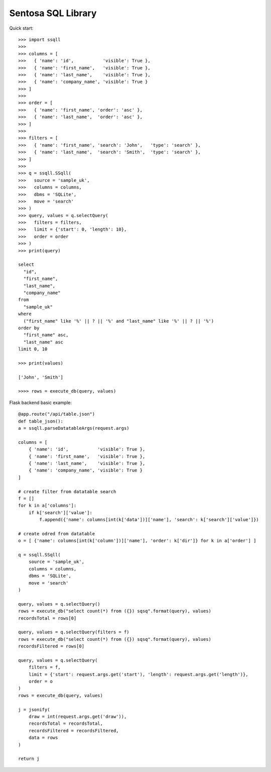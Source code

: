 Sentosa SQL Library
-------------------

Quick start::

    >>> import ssqll
    >>>
    >>> columns = [
    >>>   { 'name': 'id',           'visible': True },
    >>>   { 'name': 'first_name',   'visible': True },
    >>>   { 'name': 'last_name',    'visible': True },
    >>>   { 'name': 'company_name', 'visible': True }
    >>> ]
    >>>
    >>> order = [
    >>>   { 'name': 'first_name', 'order': 'asc' },
    >>>   { 'name': 'last_name',  'order': 'asc' },
    >>> ]
    >>>
    >>> filters = [
    >>>   { 'name': 'first_name', 'search': 'John',   'type': 'search' },
    >>>   { 'name': 'last_name',  'search': 'Smith',  'type': 'search' },
    >>> ]
    >>>
    >>> q = ssqll.SSqll(
    >>>   source = 'sample_uk',
    >>>   columns = columns,
    >>>   dbms = 'SQLite',
    >>>   move = 'search'
    >>> )
    >>> query, values = q.selectQuery(
    >>>   filters = filters,
    >>>   limit = {'start': 0, 'length': 10},
    >>>   order = order
    >>> )
    >>> print(query)

    select
      "id",
      "first_name",
      "last_name",
      "company_name"
    from
      "sample_uk"
    where
      ("first_name" like '%' || ? || '%' and "last_name" like '%' || ? || '%')
    order by
      "first_name" asc,
      "last_name" asc
    limit 0, 10

    >>> print(values)
    
    ['John', 'Smith']

    >>>> rows = execute_db(query, values)

Flask backend basic example::

    @app.route("/api/table.json")
    def table_json():
    a = ssqll.parseDatatableArgs(request.args)

    columns = [
        { 'name': 'id',           'visible': True },
        { 'name': 'first_name',   'visible': True },
        { 'name': 'last_name',    'visible': True },
        { 'name': 'company_name', 'visible': True }
    ]

    # create filter from datatable search
    f = []
    for k in a['columns']:
        if k['search']['value']:
            f.append({'name': columns[int(k['data'])]['name'], 'search': k['search']['value']})

    # create odred from datatable
    o = [ {'name': columns[int(k['column'])]['name'], 'order': k['dir']} for k in a['order'] ]

    q = ssqll.SSqll(
        source = 'sample_uk',
        columns = columns,
        dbms = 'SQLite',
        move = 'search'
    )

    query, values = q.selectQuery()
    rows = execute_db("select count(*) from ({}) sqsq".format(query), values)
    recordsTotal = rows[0]

    query, values = q.selectQuery(filters = f)
    rows = execute_db("select count(*) from ({}) sqsq".format(query), values)
    recordsFiltered = rows[0]

    query, values = q.selectQuery(
        filters = f,
        limit = {'start': request.args.get('start'), 'length': request.args.get('length')},
        order = o
    )
    rows = execute_db(query, values)

    j = jsonify(
        draw = int(request.args.get('draw')),
        recordsTotal = recordsTotal,
        recordsFiltered = recordsFiltered,
        data = rows
    )

    return j
